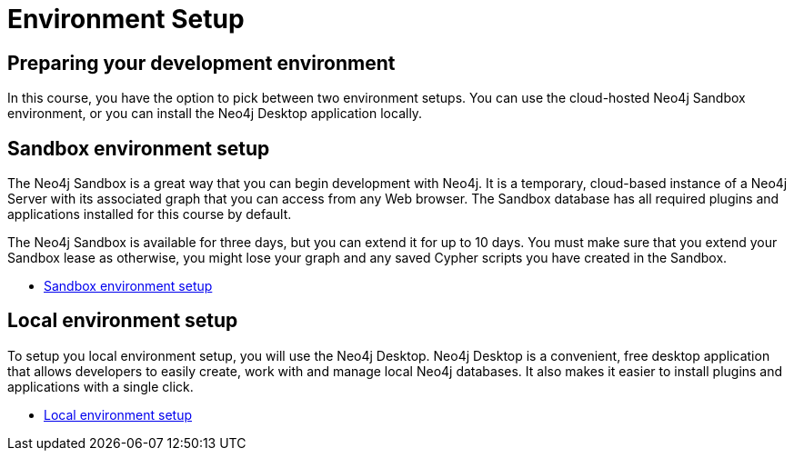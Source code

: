 = Environment Setup
:page-slug: 04-iga-40-environment-setup
:page-layout: training
:page-module-duration-minutes: 45
:page-pagination: previous

== Preparing your development environment

In this course, you have the option to pick between two environment setups.
You can use the cloud-hosted Neo4j Sandbox environment, or you can install the Neo4j Desktop application locally.

== Sandbox environment setup

The Neo4j Sandbox is a great way that you can begin development with Neo4j.
It is a temporary, cloud-based instance of a Neo4j Server with its associated graph that you can access from any Web browser.
The Sandbox database has all required plugins and applications installed for this course by default. 

The Neo4j Sandbox is available for three days, but you can extend it for up to 10 days.
You must make sure that you extend your Sandbox lease as otherwise, you might lose your graph and any saved Cypher scripts you have created in the Sandbox.

- xref:05b-iga-sandbox-setup.adoc[Sandbox environment setup,role=btn]

== Local environment setup

To setup you local environment setup, you will use the Neo4j Desktop.
Neo4j Desktop is a convenient, free desktop application that allows developers to easily create, work with and manage local Neo4j databases.
It also makes it easier to install plugins and applications with a single click.

- xref:05a-iga-local-setup.adoc[Local environment setup,role=btn]

